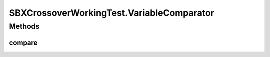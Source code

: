 .. java:import:: org.uma.jmetal.operator CrossoverOperator

.. java:import:: org.uma.jmetal.operator.impl.crossover SBXCrossover

.. java:import:: org.uma.jmetal.problem DoubleProblem

.. java:import:: org.uma.jmetal.problem.multiobjective Kursawe

.. java:import:: org.uma.jmetal.solution DoubleSolution

.. java:import:: org.uma.jmetal.util JMetalException

.. java:import:: org.uma.jmetal.util.fileoutput SolutionListOutput

.. java:import:: org.uma.jmetal.util.fileoutput.impl DefaultFileOutputContext

SBXCrossoverWorkingTest.VariableComparator
==========================================

.. java:package:: org.uma.jmetal.workingTest
   :noindex:

.. java:type:: public static class VariableComparator implements Comparator<DoubleSolution>
   :outertype: SBXCrossoverWorkingTest

Methods
-------
compare
^^^^^^^

.. java:method:: @Override public int compare(DoubleSolution solution1, DoubleSolution solution2)
   :outertype: SBXCrossoverWorkingTest.VariableComparator

   Compares two solutions according to the first variable value

   :param solution1: Object representing the first \ ``Solution``\ .
   :param solution2: Object representing the second \ ``Solution``\ .
   :return: -1, or 0, or 1 if o1 is less than, equal, or greater than o2, respectively.

